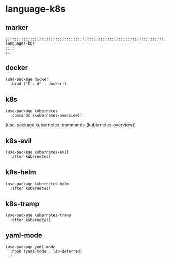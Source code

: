 * language-k8s
** marker
#+begin_src elisp
  ;;;;;;;;;;;;;;;;;;;;;;;;;;;;;;;;;;;;;;;;;;;;;;;;;;;;;;;;;;;;;;;;;;;;;;;;;;;;;;;;;;;;;;;;;;;;;;;;;;;;; languages-k8s
  ;;;;
  ;;
#+end_src
** docker
#+begin_src elisp
  (use-package docker
    :bind ("C-c d" . docker))
#+end_src
** k8s
#+begin_src elisp
  (use-package kubernetes
    :commands (kubernetes-overview))
#+end_src
  (use-package kubernetes
    :commands (kubernetes-overview))
** k8s-evil
#+begin_src elisp
  (use-package kubernetes-evil
    :after kubernetes)
#+end_src
** k8s-helm
#+begin_src elisp
  (use-package kubernetes-helm
    :after kubernetes)
#+end_src
** k8s-tramp
#+begin_src elisp
  (use-package kubernetes-tramp
    :after kubernetes)
#+end_src
** yaml-mode
#+begin_src elisp
  (use-package yaml-mode
    :hook (yaml-mode . lsp-deferred)
    )
#+end_src
